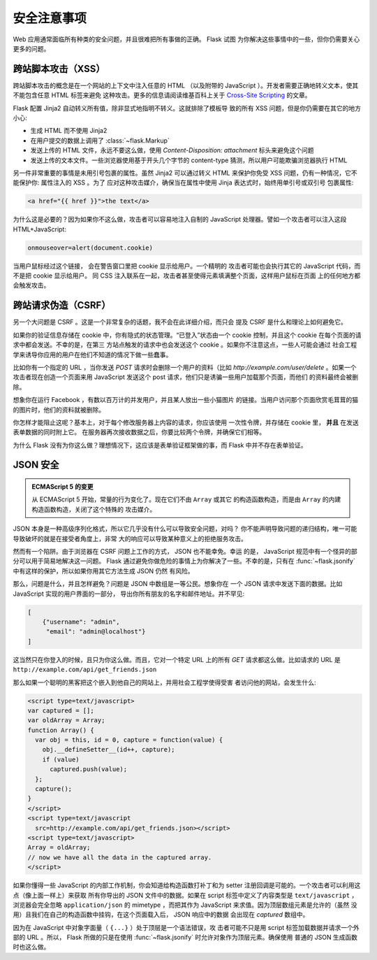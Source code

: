 安全注意事项
=======================

Web 应用通常面临所有种类的安全问题，并且很难把所有事做的正确。 Flask 试图
为你解决这些事情中的一些，但你仍需要关心更多的问题。

.. _xss:

跨站脚本攻击（XSS）
--------------------------

跨站脚本攻击的概念是在一个网站的上下文中注入任意的 HTML （以及附带的
JavaScript ）。开发者需要正确地转义文本，使其不能包含任意 HTML 标签来避免
这种攻击。更多的信息请阅读维基百科上关于 `Cross-Site Scripting
<http://en.wikipedia.org/wiki/Cross-site_scripting>`_ 的文章。

Flask 配置 Jinja2 自动转义所有值，除非显式地指明不转义。这就排除了模板导
致的所有 XSS 问题，但是你仍需要在其它的地方小心:

-   生成 HTML 而不使用 Jinja2
-   在用户提交的数据上调用了 :class:`~flask.Markup`
-   发送上传的 HTML 文件，永远不要这么做，使用
    `Content-Disposition: attachment` 标头来避免这个问题
-   发送上传的文本文件。一些浏览器使用基于开头几个字节的 content-type
    猜测，所以用户可能欺骗浏览器执行 HTML

另一件非常重要的事情是未用引号包裹的属性。虽然 Jinja2 可以通过转义 HTML
来保护你免受 XSS 问题，仍有一种情况，它不能保护你: 属性注入的 XSS 。为了
应对这种攻击媒介，确保当在属性中使用 Jinja 表达式时，始终用单引号或双引号
包裹属性:

.. sourcecode:: html+jinja

   <a href="{{ href }}">the text</a>

为什么这是必要的？因为如果你不这么做，攻击者可以容易地注入自制的
JavaScript 处理器。譬如一个攻击者可以注入这段 HTML+JavaScript:

.. sourcecode:: html

   onmouseover=alert(document.cookie)

当用户鼠标经过这个链接， 会在警告窗口里把 cookie 显示给用户。一个精明的
攻击者可能也会执行其它的 JavaScript 代码，而不是把 cookie 显示给用户。
同 CSS 注入联系在一起，攻击者甚至使得元素填满整个页面，这样用户鼠标在页面
上的任何地方都会触发攻击。

跨站请求伪造（CSRF）
---------------------------------

另一个大问题是 CSRF 。这是一个非常复杂的话题，我不会在此详细介绍，而只会
提及 CSRF 是什么和理论上如何避免它。

如果你的验证信息存储在 cookie 中，你有隐式的状态管理。“已登入”状态由一个
cookie 控制，并且这个 cookie 在每个页面的请求中都会发送。不幸的是，在第三
方站点触发的请求中也会发送这个 cookie 。如果你不注意这点，一些人可能会通过
社会工程学来诱导你应用的用户在他们不知道的情况下做一些蠢事。

比如你有一个指定的 URL ，当你发送 `POST` 请求时会删除一个用户的资料（比如
`http://example.com/user/delete` 。如果一个攻击者现在创造一个页面来用
JavaScript 发送这个 post 请求，他们只是诱骗一些用户加载那个页面，而他们
的资料最终会被删除。

想象你在运行 Facebook ，有数以百万计的并发用户，并且某人放出一些小猫图片
的链接。当用户访问那个页面欣赏毛茸茸的猫的图片时，他们的资料就被删除。

你怎样才能阻止这呢？基本上，对于每个修改服务器上内容的请求，你应该使用
一次性令牌，并存储在 cookie 里， **并且** 在发送表单数据的同时附上它。
在服务器再次接收数据之后，你要比较两个令牌，并确保它们相等。

为什么 Flask 没有为你这么做？理想情况下，这应该是表单验证框架做的事，而
Flask 中并不存在表单验证。

.. _json-security:

JSON 安全
-------------

.. admonition:: ECMAScript 5 的变更

   从 ECMAScript 5 开始，常量的行为变化了。现在它们不由 ``Array`` 或其它
   的构造函数构造，而是由 ``Array`` 的内建构造函数构造，关闭了这个特殊的
   攻击媒介。

JSON 本身是一种高级序列化格式，所以它几乎没有什么可以导致安全问题，对吗？
你不能声明导致问题的递归结构，唯一可能导致破坏的就是在接受者角度上，非常
大的响应可以导致某种意义上的拒绝服务攻击。

然而有一个陷阱。由于浏览器在 CSRF 问题上工作的方式， JSON 也不能幸免。幸运
的是， JavaScript 规范中有一个怪异的部分可以用于简易地解决这一问题。 Flask
通过避免你做危险的事情上为你解决了一些。不幸的是，只有在
:func:`~flask.jsonify` 中有这样的保护，所以如果你用其它方法生成 JSON 仍然
有风险。

那么，问题是什么，并且怎样避免？问题是 JSON 中数组是一等公民。想象你在
一个 JSON 请求中发送下面的数据。比如 JavaScript 实现的用户界面的一部分，
导出你所有朋友的名字和邮件地址。并不罕见:

.. sourcecode:: javascript

    [
        {"username": "admin",
         "email": "admin@localhost"}
    ]

这当然只在你登入的时候，且只为你这么做。而且，它对一个特定 URL 上的所有
`GET` 请求都这么做。比如请求的 URL 是
``http://example.com/api/get_friends.json`` 

那么如果一个聪明的黑客把这个嵌入到他自己的网站上，并用社会工程学使得受害
者访问他的网站，会发生什么:

.. sourcecode:: html

    <script type=text/javascript>
    var captured = [];
    var oldArray = Array;
    function Array() {
      var obj = this, id = 0, capture = function(value) {
        obj.__defineSetter__(id++, capture);
        if (value)
          captured.push(value);
      };
      capture();
    }
    </script>
    <script type=text/javascript
      src=http://example.com/api/get_friends.json></script>
    <script type=text/javascript>
    Array = oldArray;
    // now we have all the data in the captured array.
    </script>

如果你懂得一些 JavaScript 的内部工作机制，你会知道给构造函数打补丁和为
setter 注册回调是可能的。一个攻击者可以利用这点（像上面一样上）来获取
所有你导出的 JSON 文件中的数据。如果在 script 标签中定义了内容类型是
``text/javascript`` ，浏览器会完全忽略 ``application/json`` 的
mimetype ，而把其作为 JavaScript 来求值。因为顶层数组元素是允许的（虽然
没用）且我们在自己的构造函数中挂钩，在这个页面载入后， JSON 响应中的数据
会出现在 `captured` 数组中。


因为在 JavaScript 中对象字面量（ ``{...}`` ）处于顶层是一个语法错误，攻
击者可能不只是用 script 标签加载数据并请求一个外部的 URL 。所以， Flask
所做的只是在使用 :func:`~flask.jsonify` 时允许对象作为顶层元素。确保使用
普通的 JSON 生成函数时也这么做。
